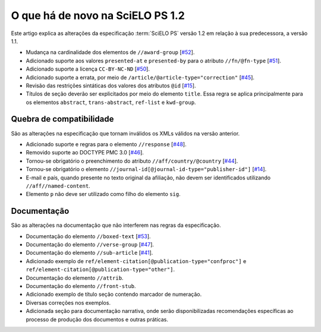 O que há de novo na SciELO PS 1.2
=================================

Este artigo explica as alterações da especificação :term:`SciELO PS` versão 1.2 em 
relação à sua predecessora, a versão 1.1. 


* Mudança na cardinalidade dos elementos de ``//award-group`` 
  [`#52 <https://github.com/scieloorg/scielo_publishing_schema/issues/52>`_].
* Adicionado suporte aos valores ``presented-at`` e ``presented-by`` para o atributo ``//fn/@fn-type`` 
  [`#51 <https://github.com/scieloorg/scielo_publishing_schema/issues/51>`_].
* Adicionado suporte a licença ``CC-BY-NC-ND`` 
  [`#50 <https://github.com/scieloorg/scielo_publishing_schema/issues/50>`_].
* Adicionado suporte a errata, por meio de ``/article/@article-type="correction"`` 
  [`#45 <https://github.com/scieloorg/scielo_publishing_schema/issues/45>`_].
* Revisão das restrições sintáticas dos valores dos atributos ``@id`` 
  [`#15 <https://github.com/scieloorg/scielo_publishing_schema/issues/15>`_].
* Títulos de seção deverão ser explicitados por meio do elemento ``title``. Essa
  regra se aplica principalmente para os elementos ``abstract``, ``trans-abstract``,
  ``ref-list`` e ``kwd-group``.


Quebra de compatibilidade
-------------------------

São as alterações na especificação que tornam inválidos os XMLs válidos na
versão anterior.


* Adicionado suporte e regras para o elemento ``//response`` 
  [`#48 <https://github.com/scieloorg/scielo_publishing_schema/issues/48>`_].
* Removido suporte ao DOCTYPE PMC 3.0 
  [`#46 <https://github.com/scieloorg/scielo_publishing_schema/issues/46>`_].
* Tornou-se obrigatório o preenchimento do atributo ``//aff/country/@country`` 
  [`#44 <https://github.com/scieloorg/scielo_publishing_schema/issues/44>`_].
* Tornou-se obrigatório o elemento ``//journal-id[@journal-id-type="publisher-id"]`` 
  [`#14 <https://github.com/scieloorg/scielo_publishing_schema/issues/14>`_].
* E-mail e país, quando presente no texto original da afiliação, não devem ser 
  identificados utilizando ``//aff//named-content``.
* Elemento ``p`` não deve ser utilizado como filho do elemento ``sig``.


Documentação
------------

São as alterações na documentação que não interferem nas regras da 
especificação.


* Documentação do elemento ``//boxed-text`` 
  [`#53 <https://github.com/scieloorg/scielo_publishing_schema/issues/53>`_].
* Documentação do elemento ``//verse-group`` 
  [`#47 <https://github.com/scieloorg/scielo_publishing_schema/issues/47>`_].
* Documentação do elemento ``//sub-article`` 
  [`#41 <https://github.com/scieloorg/scielo_publishing_schema/issues/41>`_].
* Adicionado exemplo de ``ref/element-citation[@publication-type="confproc"]`` e 
  ``ref/element-citation[@publication-type="other"]``.
* Documentação do elemento ``//attrib``.
* Documentação do elemento ``//front-stub``.
* Adicionado exemplo de título seção contendo marcador de numeração.
* Diversas correções nos exemplos.
* Adicionada seção para documentação narrativa, onde serão disponibilizadas 
  recomendações específicas ao processo de produção dos documentos e outras 
  práticas.

